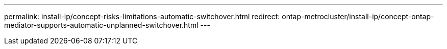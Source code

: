 ---
permalink: install-ip/concept-risks-limitations-automatic-switchover.html
redirect: ontap-metrocluster/install-ip/concept-ontap-mediator-supports-automatic-unplanned-switchover.html
---

// 2024 FEB 20, ONTAPDOC-1168
